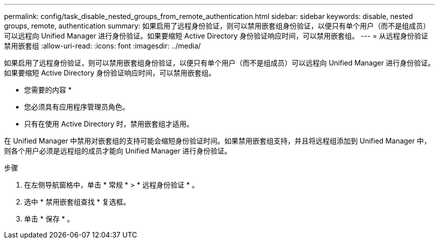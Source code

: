 ---
permalink: config/task_disable_nested_groups_from_remote_authentication.html 
sidebar: sidebar 
keywords: disable, nested groups, remote, authentication 
summary: 如果启用了远程身份验证，则可以禁用嵌套组身份验证，以便只有单个用户（而不是组成员）可以远程向 Unified Manager 进行身份验证。如果要缩短 Active Directory 身份验证响应时间，可以禁用嵌套组。 
---
= 从远程身份验证禁用嵌套组
:allow-uri-read: 
:icons: font
:imagesdir: ../media/


[role="lead"]
如果启用了远程身份验证，则可以禁用嵌套组身份验证，以便只有单个用户（而不是组成员）可以远程向 Unified Manager 进行身份验证。如果要缩短 Active Directory 身份验证响应时间，可以禁用嵌套组。

* 您需要的内容 *

* 您必须具有应用程序管理员角色。
* 只有在使用 Active Directory 时，禁用嵌套组才适用。


在 Unified Manager 中禁用对嵌套组的支持可能会缩短身份验证时间。如果禁用嵌套组支持，并且将远程组添加到 Unified Manager 中，则各个用户必须是远程组的成员才能向 Unified Manager 进行身份验证。

.步骤
. 在左侧导航窗格中，单击 * 常规 * > * 远程身份验证 * 。
. 选中 * 禁用嵌套组查找 * 复选框。
. 单击 * 保存 * 。

